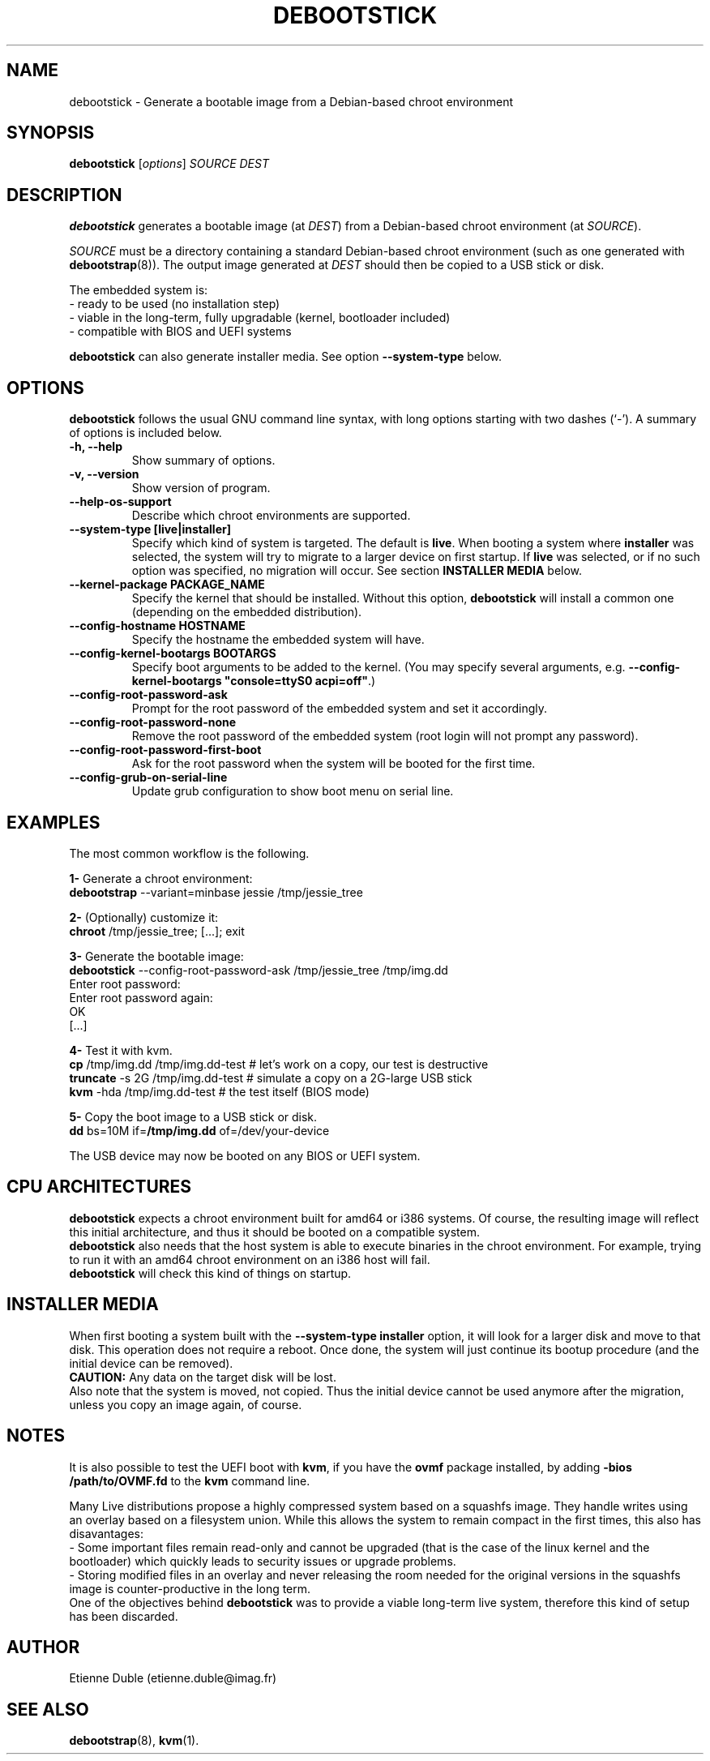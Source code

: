 .\" (C) Copyright 2015 Etienne Dublé <etienne.duble@imag.fr>,
.\"
.TH DEBOOTSTICK 8 "August 24, 2015"
.\" Please adjust this date whenever revising the manpage.

.SH NAME
debootstick \- Generate a bootable image from a Debian-based chroot environment

.SH SYNOPSIS
.B debootstick
.RI [ options ]
.I SOURCE DEST

.SH DESCRIPTION

.B debootstick
generates a bootable image (at \fIDEST\fP) from a Debian-based chroot environment (at \fISOURCE\fP).

.PP
\fISOURCE\fP must be a directory
containing a standard Debian-based chroot environment (such as one generated with
\fBdebootstrap\fP(8)).
The output image generated at \fIDEST\fP should then be copied
to a USB stick or disk.

.PP
The embedded system is:
.br
- ready to be used (no installation step)
.br
- viable in the long-term, fully upgradable (kernel, bootloader included)
.br
- compatible with BIOS and UEFI systems

.B debootstick
can also generate installer media. See option \fB\-\-system\-type\fP below.

.SH OPTIONS
.B debootstick
follows the usual GNU command line syntax, with long
options starting with two dashes (`\-').
A summary of options is included below.
.TP
.B \-h, \-\-help
Show summary of options.
.TP
.B \-v, \-\-version
Show version of program.
.TP
.B \-\-help\-os\-support
Describe which chroot environments are supported.
.TP
.B \-\-system\-type [live|installer]
Specify which kind of system is targeted. The default is \fBlive\fP.
When booting a system where \fBinstaller\fP was selected,
the system will try to migrate to a larger device on first startup.
If \fBlive\fP was selected, or if no such option was specified,
no migration will occur.
See section \fBINSTALLER MEDIA\fP below.
.TP
.B \-\-kernel\-package PACKAGE_NAME
Specify the kernel that should be installed. Without this option, \fBdebootstick\fP
will install a common one (depending on the embedded distribution).
.TP
.B \-\-config\-hostname HOSTNAME
Specify the hostname the embedded system will have.
.TP
.B \-\-config\-kernel\-bootargs BOOTARGS
Specify boot arguments to be added to the kernel. (You may specify several arguments, e.g.
\fB\-\-config\-kernel\-bootargs \(dqconsole=ttyS0 acpi=off\(dq\fP.)
.TP
.B \-\-config\-root\-password\-ask
Prompt for the root password of the embedded system and set it accordingly.
.TP
.B \-\-config\-root\-password\-none
Remove the root password of the embedded system (root login will not prompt any password).
.TP
.B \-\-config\-root\-password\-first\-boot
Ask for the root password when the system will be booted for the first time.
.TP
.B \-\-config\-grub\-on\-serial\-line
Update grub configuration to show boot menu on serial line.

.SH EXAMPLES

The most common workflow is the following.

.PP
.B 1-
Generate a chroot environment:
.br
\fBdebootstrap\fP \-\-variant=minbase jessie /tmp/jessie_tree

.PP
.B 2-
(Optionally) customize it:
.br
\fBchroot\fP /tmp/jessie_tree; [...]; exit

.PP
.B 3-
Generate the bootable image:
.br
\fBdebootstick\fP \-\-config\-root\-password\-ask /tmp/jessie_tree /tmp/img.dd
.br
Enter root password:
.br
Enter root password again:
.br
OK
.br
[...]
.br

.PP
.B 4-
Test it with kvm.
.br
\fBcp\fP /tmp/img.dd /tmp/img.dd\-test    # let's work on a copy, our test is destructive
.br
\fBtruncate\fP \-s 2G /tmp/img.dd\-test    # simulate a copy on a 2G-large USB stick
.br
\fBkvm\fP \-hda /tmp/img.dd\-test          # the test itself (BIOS mode)

.PP
.B 5-
Copy the boot image to a USB stick or disk.
.br
\fBdd\fP bs=10M if=\fB/tmp/img.dd\fP of=/dev/your\-device

.PP
The USB device may now be booted on any BIOS or UEFI system.

.SH CPU ARCHITECTURES
\fBdebootstick\fP expects a chroot environment built for amd64 or i386 systems.
Of course, the resulting image will reflect this initial architecture, and thus
it should be booted on a compatible system.
.br
\fBdebootstick\fP also needs that the host system is able to execute binaries
in the chroot environment. For example, trying to run it with an
amd64 chroot environment on an i386 host will fail.
.br
\fBdebootstick\fP will check this kind of things on startup.

.SH INSTALLER MEDIA

When first booting a system built with the \fB\-\-system\-type installer\fP
option, it will look for a larger disk and move to that disk.
This operation does not require a reboot. Once done, the system will just continue its
bootup procedure (and the initial device can be removed).
.br
\fBCAUTION:\fP Any data on the target disk will be lost.
.br
Also note that the system is moved, not copied. Thus the initial device cannot be used
anymore after the migration, unless you copy an image again, of course.

.SH NOTES
It is also possible to test the UEFI boot with \fBkvm\fP, if you have the
\fBovmf\fP package installed, by adding \fB\-bios /path/to/OVMF.fd\fP to
the \fBkvm\fP command line.

.PP
Many Live distributions propose a highly compressed system based on a squashfs image.
They handle writes using an overlay based on a filesystem union.
While this allows the system to remain compact in the first times, this also has
disavantages:
.br
- Some important files remain read-only and cannot be upgraded (that is the case of
the linux kernel and the bootloader) which quickly leads to security issues or upgrade
problems.
.br
- Storing modified files in an overlay and never releasing the room needed for
the original versions in the squashfs image is counter-productive in the long term.
.br
One of the objectives behind \fBdebootstick\fP was to provide a viable long-term
live system, therefore this kind of setup has been discarded.

.SH AUTHOR
Etienne Duble (etienne.duble@imag.fr)

.SH SEE ALSO
.BR debootstrap (8),
.BR kvm (1).
